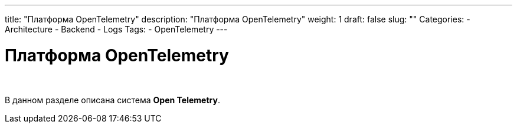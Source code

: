 ---
title: "Платформа OpenTelemetry"
description: "Платформа OpenTelemetry"
weight: 1
draft: false
slug: ""
Categories:
    - Architecture
    - Backend
    - Logs
Tags:
    - OpenTelemetry
---

= Платформа OpenTelemetry

{empty} +

****
В данном разделе описана система *Open Telemetry*.
****